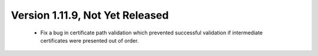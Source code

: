 Version 1.11.9, Not Yet Released
^^^^^^^^^^^^^^^^^^^^^^^^^^^^^^^^^^^^^^^^

 * Fix a bug in certificate path validation which prevented successful
   validation if intermediate certificates were presented out of order.
